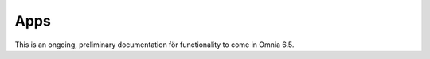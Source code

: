 Apps
========

This is an ongoing, preliminary documentation för functionality to come in Omnia 6.5.